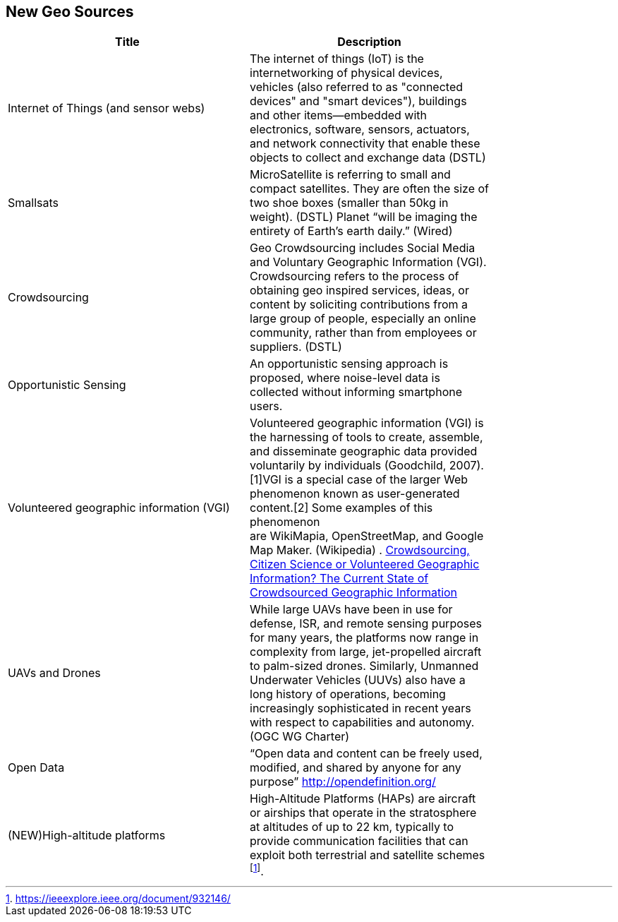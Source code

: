 //////
comment
//////

<<<

== New Geo Sources

<<<

[width="80%", options="header"]
|=======================
|Title      |Description

|Internet of Things (and sensor webs)
|The internet of things (IoT) is the internetworking of physical devices, vehicles (also referred to as "connected devices" and "smart devices"), buildings and other items—embedded with electronics, software, sensors, actuators, and network connectivity that enable these objects to collect and exchange data (DSTL)

|Smallsats
|MicroSatellite is referring to small and compact satellites. They are often the size of two shoe boxes (smaller than 50kg in weight). (DSTL)  Planet “will be imaging the entirety of Earth’s earth daily.” (Wired)

|Crowdsourcing
|Geo Crowdsourcing includes  Social Media and Voluntary Geographic Information (VGI). Crowdsourcing refers to the process of obtaining geo inspired services, ideas, or content by soliciting contributions from a large group of people, especially an online community, rather than from employees or suppliers. (DSTL)

|Opportunistic Sensing
|An opportunistic sensing approach is proposed, where noise-level data is collected without informing smartphone users.

|Volunteered geographic information (VGI)
|Volunteered geographic information (VGI) is the harnessing of tools to create, assemble, and disseminate geographic data provided voluntarily by individuals (Goodchild, 2007).[1]VGI is a special case of the larger Web phenomenon known as user-generated content.[2] Some examples of this phenomenon are WikiMapia, OpenStreetMap, and Google Map Maker. (Wikipedia)
.
link:http://www.mdpi.com/2220-9964/5/5/55[Crowdsourcing, Citizen Science or Volunteered Geographic Information? The Current State of Crowdsourced Geographic Information]

|UAVs and Drones
|While large UAVs have been in use for defense, ISR, and remote sensing purposes for many years, the platforms now range in complexity from large, jet-propelled aircraft to palm-sized drones. Similarly, Unmanned Underwater Vehicles (UUVs) also have a long history of operations, becoming increasingly sophisticated in recent years with respect to capabilities and autonomy. (OGC WG Charter)

|Open Data
|“Open data and content can be freely used, modified, and shared by anyone for any purpose”  http://opendefinition.org/

|(NEW)High-altitude platforms
|High-Altitude Platforms (HAPs) are aircraft or airships that operate in the stratosphere at altitudes of up to 22 km, typically to provide communication facilities that can exploit both terrestrial and satellite schemes footnote:[https://ieeexplore.ieee.org/document/932146/].

|=======================
